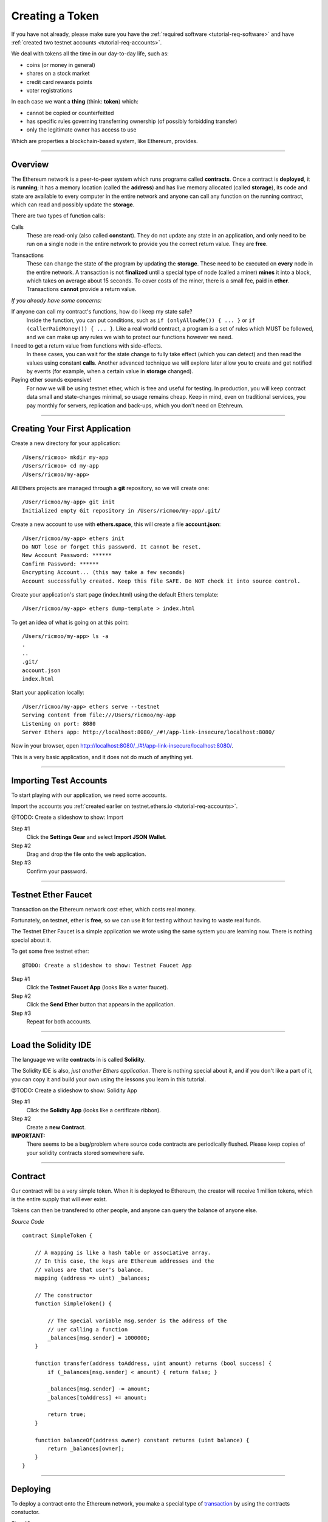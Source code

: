 .. _tutorial-token:

Creating a Token
****************

If you have not already, please make sure you have the :ref:`required software <tutorial-req-software>`
and have :ref:`created two testnet accounts <tutorial-req-accounts>`.

We deal with tokens all the time in our day-to-day life, such as:

- coins (or money in general)
- shares on a stock market
- credit card rewards points
- voter registrations

In each case we want a **thing** (think: **token**) which:

- cannot be copied or counterfeitted
- has specific rules governing transferring ownership (of possibly forbidding transfer)
- only the legitimate owner has access to use

Which are properties a blockchain-based system, like Ethereum, provides.


-----

Overview
========

The Ethereum network is a peer-to-peer system which runs programs called **contracts**.
Once a contract is **deployed**, it is **running**; it has a memory location (called the
**address**) and has live memory allocated (called **storage**), its code and state are
available to every computer in the entire network and anyone can call any function
on the running contract, which can read and possibly update the **storage**.

There are two types of function calls:

.. _call:

Calls
    These are read-only (also called **constant**). They do not update any state
    in an application, and only need to be run on a single node in the entire
    network to provide you the correct return value. They are **free**.

.. _transaction:

Transactions
    These can change the state of the program by updating the **storage**. These
    need to be executed on **every** node in the entire network. A transaction
    is not **finalized** until a special type of node (called a miner) **mines** it into
    a block, which takes on average about 15 seconds. To cover costs of the miner,
    there is a small fee, paid in **ether**. Transactions **cannot** provide a return
    value.

*If you already have some concerns:*

If anyone can call my contract's functions, how do I keep my state safe?
    Inside the function, you can put conditions, such as ``if (onlyAllowMe()) { ... }``
    or ``if (callerPaidMoney()) { ... }``. Like a real world contract, a
    program is a set of rules which MUST be followed, and we can make up
    any rules we wish to protect our functions however we need.

I need to get a return value from functions with side-effects.
    In these cases, you can wait for the state change to fully take effect
    (which you can detect) and then read the values using constant **calls**.
    Another advanced technique we will explore later allow you to create
    and get notified by events (for example, when a certain value in **storage**
    changed).

Paying ether sounds expensive!
    For now we will be using testnet ether, which is free and useful for testing.
    In production, you will keep contract data small and state-changes minimal,
    so usage remains cheap. Keep in mind, even on traditional services, you pay
    monthly for servers, replication and back-ups, which you don't need on Etehreum.
    

-----

Creating Your First Application
===============================

Create a new directory for your application::

    /Users/ricmoo> mkdir my-app
    /Users/ricmoo> cd my-app
    /Users/ricmoo/my-app>

All Ethers projects are managed through a **git** repository, so we will create one::

    /User/ricmoo/my-app> git init
    Initialized empty Git repository in /Users/ricmoo/my-app/.git/

Create a new account to use with **ethers.space**, this will create a file **account.json**::
    
    /User/ricmoo/my-app> ethers init
    Do NOT lose or forget this password. It cannot be reset.
    New Account Password: ******
    Confirm Password: ******
    Encrypting Account... (this may take a few seconds)
    Account successfully created. Keep this file SAFE. Do NOT check it into source control.

Create your application's start page (index.html) using the default Ethers template::

    /User/ricmoo/my-app> ethers dump-template > index.html

To get an idea of what is going on at this point::

    /Users/ricmoo/my-app> ls -a
    .
    ..
    .git/
    account.json
    index.html

Start your application locally::

    /User/ricmoo/my-app> ethers serve --testnet
    Serving content from file:///Users/ricmoo/my-app
    Listening on port: 8080
    Server Ethers app: http://localhost:8080/_/#!/app-link-insecure/localhost:8080/

Now in your browser, open http://localhost:8080/_/#!/app-link-insecure/localhost:8080/.

This is a very basic application, and it does not do much of anything yet.

-----

Importing Test Accounts
=======================

To start playing with our application, we need some accounts.

Import the accounts you :ref:`created earlier on testnet.ethers.io <tutorial-req-accounts>`.

@TODO: Create a slideshow to show: Import

Step #1
    Click the **Settings Gear** and select **Import JSON Wallet**.

Step #2
    Drag and drop the file onto the web application.

Step #3
    Confirm your password.        

-----

Testnet Ether Faucet
====================

Transaction on the Ethereum network cost ether, which costs real money.

Fortunately, on testnet, ether is **free**, so we can use it for testing without
having to waste real funds.

The Testnet Ether Faucet is a simple application we wrote using the same system
you are learning now. There is nothing special about it.

To get some free testnet ether::

@TODO: Create a slideshow to show: Testnet Faucet App

Step #1
    Click the **Testnet Faucet App** (looks like a water faucet).

Step #2
    Click the **Send Ether** button that appears in the application.

Step #3
    Repeat for both accounts.

-----

Load the Solidity IDE
=====================

The language we write **contracts** in is called **Solidity**.

The Solidity IDE is also, *just another Ethers application*. There is nothing
special about it, and if you don't like a part of it, you can copy it and
build your own using the lessons you learn in this tutorial.

@TODO: Create a slideshow to show: Solidity App

Step #1
    Click the **Solidity App** (looks like a certificate ribbon).

Step #2
    Create a **new Contract**.

**IMPORTANT:**
    There seems to be a bug/problem where source code contracts are periodically
    flushed. Please keep copies of your solidity contracts stored somewhere safe.


-----

Contract
========

Our contract will be a very simple token. When it is deployed to Ethereum, the
creator will receive 1 million tokens, which is the entire supply that will ever
exist.

Tokens can then be transfered to other people, and anyone can query the balance
of anyone else.

*Source Code* ::

    contract SimpleToken {

        // A mapping is like a hash table or associative array.
        // In this case, the keys are Ethereum addresses and the
        // values are that user's balance.
        mapping (address => uint) _balances;

        // The constructor
        function SimpleToken() {

            // The special variable msg.sender is the address of the
            // uer calling a function
            _balances[msg.sender] = 1000000;
        }

        function transfer(address toAddress, uint amount) returns (bool success) {
            if (_balances[msg.sender] < amount) { return false; }

            _balances[msg.sender] -= amount;
            _balances[toAddress] += amount;

            return true;
        }

        function balanceOf(address owner) constant returns (uint balance) {
            return _balances[owner];
        }
    }

-----

Deploying
=========

To deploy a contract onto the Ethereum network, you make a special type of `transaction`_
by using the contracts constuctor.

Step #1
    Copy the Solidity contract source code

Step #2
    Click the Deploy

Step #3
    Confirm the transaction    

Step #4
    Close the contract source

Step #5
    Note the address of your contract. This is the memory address that your
    instance of the contract is running at, which you will need to refer
    to your contract later.

Step #6
    In a new tab, open the GitHub gist for your contract. We will need the
    **Application Binary Interface** in the next step.

-----

Connecting to the Contract
==========================

::

    var address = ... From Step 5 Above ...
    var abi = ... From Step 6 Above ...

    var contract = ethers.getContract(address, abi);
    
    var dashboard = new Dashboard('dashboard');
    var panel;

    panel = dashboard.addPanel('Query Balance');
    panel.addAddressEntry('Address', 'address');
    panel.addButton('Lookup', function(values) {
        var balancePromise = contract.balanceOf(values.address);

        balancePromise.then(function(result) {
            alert('The balance is: ' + result.balance);
        });
    });

    panel = dashboard.addPanel('Transfer');
    panel.addAddressEntry('To Address', 'address');
    panel.addTextEntry('Amount', 'amount');
    panel.addButton('Transfer', function(values) {
        var transferPromise = contract.transfer(values.address, values.amount);
        
        transferPromise.then(function(transaction) {
            console.log(transfer);
            if (transaction) {
                alert('Transaction sent!');
            } else {
                alert('Transaction cancelled!');
            }
        });
    });

Now refresh your application in your browser.

You should be able to move tokens back and forth between accounts.

-----

Exercises
=========

- Add an option to mint new tokens
- Place caps on how many tokens a single account may have
- @TODO: Add more here, along with example solutions
